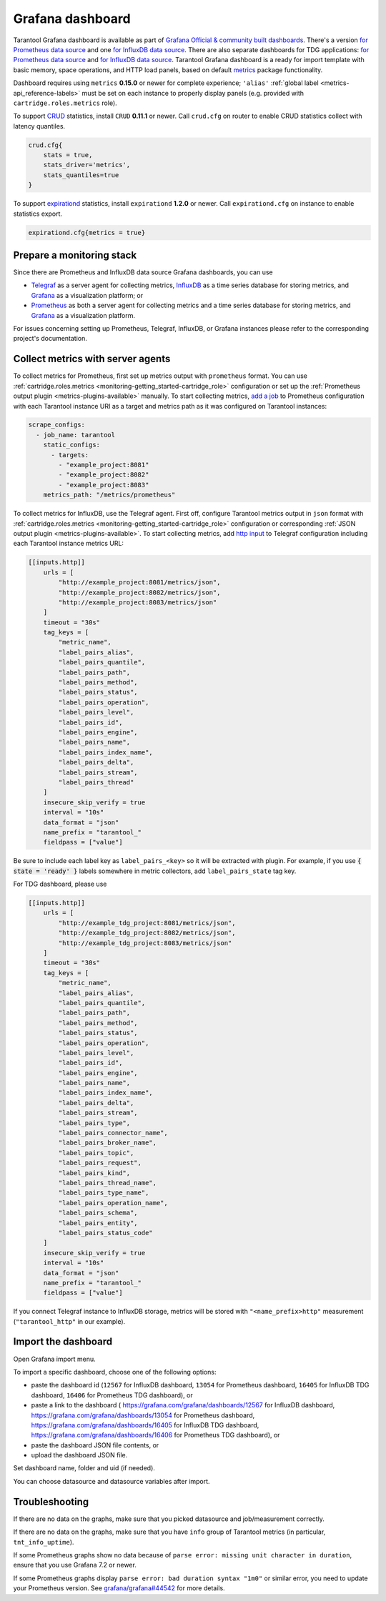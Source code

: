 .. _monitoring-grafana_dashboard-page:

===============================================================================
Grafana dashboard
===============================================================================

Tarantool Grafana dashboard is available as part of
`Grafana Official & community built dashboards <https://grafana.com/grafana/dashboards>`_.
There's a version
`for Prometheus data source <https://grafana.com/grafana/dashboards/13054>`_
and one `for InfluxDB data source <https://grafana.com/grafana/dashboards/12567>`_.
There are also separate dashboards for TDG applications:
`for Prometheus data source <https://grafana.com/grafana/dashboards/16406>`_
and `for InfluxDB data source <https://grafana.com/grafana/dashboards/16405>`_.
Tarantool Grafana dashboard is a ready for import template with basic memory,
space operations, and HTTP load panels, based on default `metrics <https://github.com/tarantool/metrics>`_
package functionality.

Dashboard requires using ``metrics`` **0.15.0** or newer for complete experience;
``'alias'`` :ref:`global label <metrics-api_reference-labels>` must be set on each instance
to properly display panels (e.g. provided with ``cartridge.roles.metrics`` role).

To support `CRUD <https://github.com/tarantool/crud>`_ statistics, install ``CRUD``
**0.11.1** or newer. Call ``crud.cfg`` on router to enable CRUD statistics collect
with latency quantiles.

..  code-block:: lua

    crud.cfg{
        stats = true,
        stats_driver='metrics',
        stats_quantiles=true
    }

To support `expirationd <https://github.com/tarantool/expirationd>`_ statistics,
install ``expirationd`` **1.2.0** or newer. Call ``expirationd.cfg`` on instance
to enable statistics export.

..  code-block:: lua

    expirationd.cfg{metrics = true}

.. image:: images/Prometheus_dashboard_1.png
   :width: 30%

.. image:: images/Prometheus_dashboard_2.png
   :width: 30%

.. image:: images/Prometheus_dashboard_3.png
   :width: 30%

.. _monitoring-grafana_dashboard-monitoring_stack:

-------------------------------------------------------------------------------
Prepare a monitoring stack
-------------------------------------------------------------------------------

Since there are Prometheus and InfluxDB data source Grafana dashboards,
you can use
   
- `Telegraf <https://www.influxdata.com/time-series-platform/telegraf/>`_
  as a server agent for collecting metrics, `InfluxDB <https://www.influxdata.com/>`_
  as a time series database for storing metrics, and `Grafana <https://grafana.com/>`_
  as a visualization platform; or
- `Prometheus <https://prometheus.io/>`_ as both a server agent for collecting metrics
  and a time series database for storing metrics, and `Grafana <https://grafana.com/>`_
  as a visualization platform.

For issues concerning setting up Prometheus, Telegraf, InfluxDB, or Grafana instances
please refer to the corresponding project's documentation.

.. _monitoring-grafana_dashboard-collect_metrics:

-------------------------------------------------------------------------------
Collect metrics with server agents
-------------------------------------------------------------------------------

To collect metrics for Prometheus, first set up metrics output with
``prometheus`` format. You can use :ref:`cartridge.roles.metrics <monitoring-getting_started-cartridge_role>`
configuration or set up the :ref:`Prometheus output plugin <metrics-plugins-available>`
manually. To start collecting metrics,
`add a job <https://prometheus.io/docs/prometheus/latest/getting_started/#configure-prometheus-to-monitor-the-sample-targets>`_
to Prometheus configuration with each Tarantool instance URI as a target and
metrics path as it was configured on Tarantool instances:

..  code-block:: yaml

    scrape_configs:
      - job_name: tarantool
        static_configs:
          - targets: 
            - "example_project:8081"
            - "example_project:8082"
            - "example_project:8083"
        metrics_path: "/metrics/prometheus"


To collect metrics for InfluxDB, use the Telegraf agent.
First off, configure Tarantool metrics output in ``json`` format
with :ref:`cartridge.roles.metrics <monitoring-getting_started-cartridge_role>`
configuration or corresponding :ref:`JSON output plugin <metrics-plugins-available>`.
To start collecting metrics, add `http input <https://github.com/influxdata/telegraf/blob/release-1.17/plugins/inputs/http/README.md>`_
to Telegraf configuration including each Tarantool instance metrics URL:

..  code-block:: toml

    [[inputs.http]]
        urls = [
            "http://example_project:8081/metrics/json",
            "http://example_project:8082/metrics/json",
            "http://example_project:8083/metrics/json"
        ]
        timeout = "30s"
        tag_keys = [
            "metric_name",
            "label_pairs_alias",
            "label_pairs_quantile",
            "label_pairs_path",
            "label_pairs_method",
            "label_pairs_status",
            "label_pairs_operation",
            "label_pairs_level",
            "label_pairs_id",
            "label_pairs_engine",
            "label_pairs_name",
            "label_pairs_index_name",
            "label_pairs_delta",
            "label_pairs_stream",
            "label_pairs_thread"
        ]
        insecure_skip_verify = true
        interval = "10s"
        data_format = "json"
        name_prefix = "tarantool_"
        fieldpass = ["value"]

Be sure to include each label key as ``label_pairs_<key>`` so it will be
extracted with plugin. For example, if you use :code:`{ state = 'ready' }` labels
somewhere in metric collectors, add ``label_pairs_state`` tag key.

For TDG dashboard, please use

..  code-block:: toml

    [[inputs.http]]
        urls = [
            "http://example_tdg_project:8081/metrics/json",
            "http://example_tdg_project:8082/metrics/json",
            "http://example_tdg_project:8083/metrics/json"
        ]
        timeout = "30s"
        tag_keys = [
            "metric_name",
            "label_pairs_alias",
            "label_pairs_quantile",
            "label_pairs_path",
            "label_pairs_method",
            "label_pairs_status",
            "label_pairs_operation",
            "label_pairs_level",
            "label_pairs_id",
            "label_pairs_engine",
            "label_pairs_name",
            "label_pairs_index_name",
            "label_pairs_delta",
            "label_pairs_stream",
            "label_pairs_type",
            "label_pairs_connector_name",
            "label_pairs_broker_name",
            "label_pairs_topic",
            "label_pairs_request",
            "label_pairs_kind",
            "label_pairs_thread_name",
            "label_pairs_type_name",
            "label_pairs_operation_name",
            "label_pairs_schema",
            "label_pairs_entity",
            "label_pairs_status_code"
        ]
        insecure_skip_verify = true
        interval = "10s"
        data_format = "json"
        name_prefix = "tarantool_"
        fieldpass = ["value"]

If you connect Telegraf instance to InfluxDB storage, metrics will be stored
with ``"<name_prefix>http"`` measurement (``"tarantool_http"`` in our example).

.. _monitoring-grafana_dashboard-import:

-------------------------------------------------------------------------------
Import the dashboard
-------------------------------------------------------------------------------
Open Grafana import menu.

..  image:: images/grafana_import.png
    :align: left

To import a specific dashboard, choose one of the following options:

- paste the dashboard id (``12567`` for InfluxDB dashboard, ``13054`` for Prometheus dashboard,
  ``16405`` for InfluxDB TDG dashboard, ``16406`` for Prometheus TDG dashboard), or
- paste a link to the dashboard (
  https://grafana.com/grafana/dashboards/12567 for InfluxDB dashboard,
  https://grafana.com/grafana/dashboards/13054 for Prometheus dashboard,
  https://grafana.com/grafana/dashboards/16405 for InfluxDB TDG dashboard,
  https://grafana.com/grafana/dashboards/16406 for Prometheus TDG dashboard), or
- paste the dashboard JSON file contents, or
- upload the dashboard JSON file.

Set dashboard name, folder and uid (if needed).

..  image:: images/grafana_import_setup.png
    :align: left

You can choose datasource and datasource variables after import.

..  image:: images/grafana_variables_setup.png
    :align: left

.. _monitoring-grafana_dashboard-troubleshooting:

-------------------------------------------------------------------------------
Troubleshooting
-------------------------------------------------------------------------------

If there are no data on the graphs, make sure that you picked datasource and job/measurement correctly.

If there are no data on the graphs, make sure that you have ``info`` group of Tarantool metrics
(in particular, ``tnt_info_uptime``).

If some Prometheus graphs show no data because of ``parse error: missing unit character in duration``,
ensure that you use Grafana 7.2 or newer.

If some Prometheus graphs display ``parse error: bad duration syntax "1m0"`` or similar error, you need
to update your Prometheus version. See
`grafana/grafana#44542 <https://github.com/grafana/grafana/issues/44542>`_ for more details.
